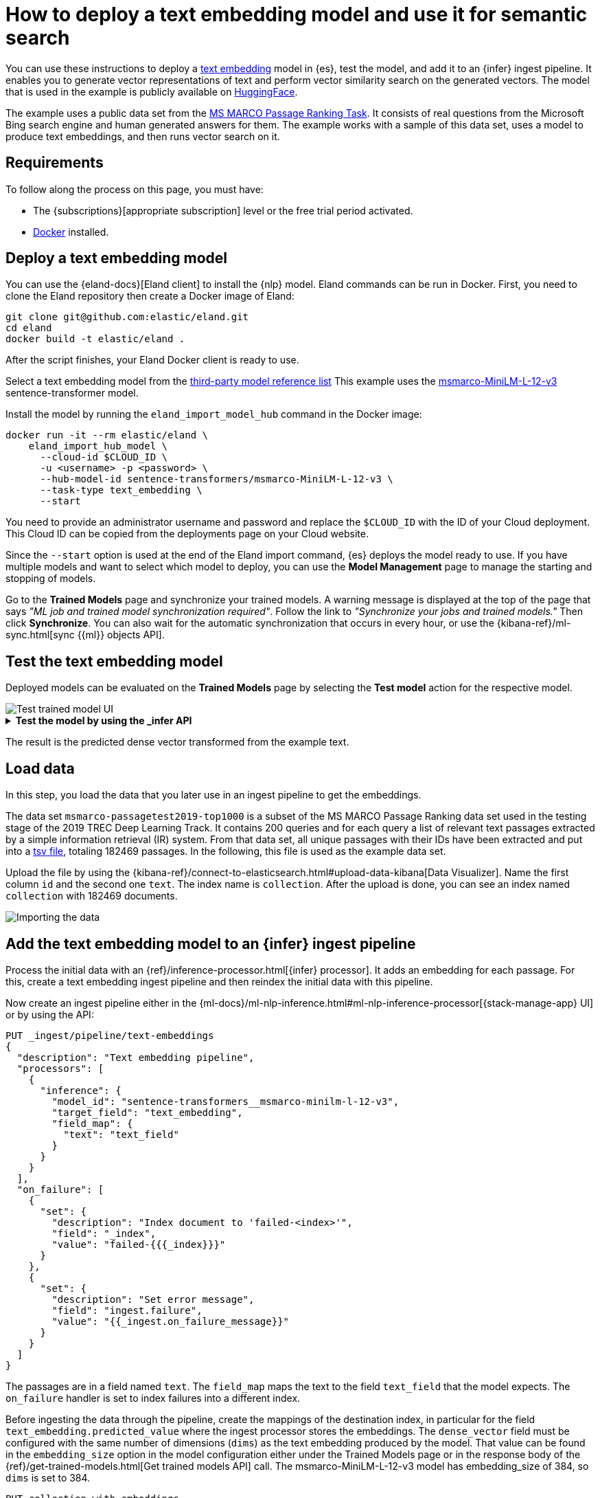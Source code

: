 = How to deploy a text embedding model and use it for semantic search

// :description: Description to be written

You can use these instructions to deploy a
https://www.elastic.co/docs/current/serverless/elasticsearch/explore-your-data-ml-nlp/search-compare-text[text embedding]
model in {es}, test the model, and add it to an {infer} ingest pipeline. It
enables you to generate vector representations of text and perform vector
similarity search on the generated vectors. The model that is used in the
example is publicly available on https://huggingface.co/[HuggingFace].

The example uses a public data set from the
https://microsoft.github.io/msmarco/#ranking[MS MARCO Passage Ranking Task]. It
consists of real questions from the Microsoft Bing search engine and human
generated answers for them. The example works with a sample of this data set,
uses a model to produce text embeddings, and then runs vector search on it.

[discrete]
[[requirements]]
== Requirements

To follow along the process on this page, you must have:

* The {subscriptions}[appropriate subscription] level or the free trial period
activated.
* https://docs.docker.com/get-docker/[Docker] installed.

[discrete]
[[deploy-a-text-embedding-model]]
== Deploy a text embedding model

You can use the {eland-docs}[Eland client] to install the {nlp} model.
Eland commands can be run in Docker. First, you need to clone the Eland
repository then create a Docker image of Eland:

[source,shell]
----
git clone git@github.com:elastic/eland.git
cd eland
docker build -t elastic/eland .
----

After the script finishes, your Eland Docker client is ready to use.

Select a text embedding model from the
https://www.elastic.co/docs/current/serverless/elasticsearch/explore-your-data-ml-nlp/model-reference[third-party model reference list]
This example uses the
https://huggingface.co/sentence-transformers/msmarco-MiniLM-L-12-v3[msmarco-MiniLM-L-12-v3]
sentence-transformer model.

Install the model by running the `eland_import_model_hub` command in the Docker
image:

[source,shell]
----
docker run -it --rm elastic/eland \
    eland_import_hub_model \
      --cloud-id $CLOUD_ID \
      -u <username> -p <password> \
      --hub-model-id sentence-transformers/msmarco-MiniLM-L-12-v3 \
      --task-type text_embedding \
      --start
----

You need to provide an administrator username and password and replace the
`$CLOUD_ID` with the ID of your Cloud deployment. This Cloud ID can be copied
from the deployments page on your Cloud website.

Since the `--start` option is used at the end of the Eland import command,
{es} deploys the model ready to use. If you have multiple models and want to
select which model to deploy, you can use the **Model Management** page to
manage the starting and stopping of models.

Go to the **Trained Models** page and synchronize your trained models. A warning
message is displayed at the top of the page that says
_"ML job and trained model synchronization required"_. Follow the link to
_"Synchronize your jobs and trained models."_ Then click **Synchronize**. You
can also wait for the automatic synchronization that occurs in every hour, or
use the {kibana-ref}/ml-sync.html[sync {{ml}} objects API].

[discrete]
[[test-the-text-embedding-model]]
== Test the text embedding model

Deployed models can be evaluated on the **Trained Models** page by selecting the
**Test model** action for the respective model.

[role="screenshot"]
image::images/ml-nlp-text-emb-test.png[Test trained model UI]

.**Test the model by using the _infer API**
[%collapsible]
=====
You can also evaluate your models by using the
{ref}/infer-trained-model-deployment.html[_infer API]. In the following
request, `text_field` is the field name where the model expects to find the
input, as defined in the model configuration. By default, if the model was
uploaded via Eland, the input field is `text_field`.

[source,js]
----
POST /_ml/trained_models/sentence-transformers__msmarco-minilm-l-12-v3/_infer
{
  "docs": {
    "text_field": "How is the weather in Jamaica?"
  }
}
----

The API returns a response similar to the following:

[source,js]
----
{
  "inference_results": [
    {
      "predicted_value": [
        0.39521875977516174,
        -0.3263707458972931,
        0.26809820532798767,
        0.30127981305122375,
        0.502890408039093,
        ...
      ]
    }
  ]
}
----

// NOTCONSOLE
=====

The result is the predicted dense vector transformed from the example text.

[discrete]
[[load-data]]
== Load data

In this step, you load the data that you later use in an ingest pipeline to get
the embeddings.

The data set `msmarco-passagetest2019-top1000` is a subset of the MS MARCO
Passage Ranking data set used in the testing stage of the 2019 TREC Deep
Learning Track. It contains 200 queries and for each query a list of relevant
text passages extracted by a simple information retrieval (IR) system. From that
data set, all unique passages with their IDs have been extracted and put into a
https://github.com/elastic/stack-docs/blob/8.5/docs/en/stack/ml/nlp/data/msmarco-passagetest2019-unique.tsv[tsv file],
totaling 182469 passages. In the following, this file is used as the example
data set.

Upload the file by using the
{kibana-ref}/connect-to-elasticsearch.html#upload-data-kibana[Data Visualizer].
Name the first column `id` and the second one `text`. The index name is
`collection`. After the upload is done, you can see an index named `collection`
with 182469 documents.

[role="screenshot"]
image::images/ml-nlp-text-emb-data.png[Importing the data]

[discrete]
[[add-the-text-embedding-model-to-an-infer-ingest-pipeline]]
== Add the text embedding model to an {infer} ingest pipeline

Process the initial data with an
{ref}/inference-processor.html[{infer} processor]. It adds an embedding for each
passage. For this, create a text embedding ingest pipeline and then reindex the
initial data with this pipeline.

Now create an ingest pipeline either in the
{ml-docs}/ml-nlp-inference.html#ml-nlp-inference-processor[{stack-manage-app} UI]
or by using the API:

[source,js]
----
PUT _ingest/pipeline/text-embeddings
{
  "description": "Text embedding pipeline",
  "processors": [
    {
      "inference": {
        "model_id": "sentence-transformers__msmarco-minilm-l-12-v3",
        "target_field": "text_embedding",
        "field_map": {
          "text": "text_field"
        }
      }
    }
  ],
  "on_failure": [
    {
      "set": {
        "description": "Index document to 'failed-<index>'",
        "field": "_index",
        "value": "failed-{{{_index}}}"
      }
    },
    {
      "set": {
        "description": "Set error message",
        "field": "ingest.failure",
        "value": "{{_ingest.on_failure_message}}"
      }
    }
  ]
}
----

The passages are in a field named `text`. The `field_map` maps the text to the
field `text_field` that the model expects. The `on_failure` handler is set to
index failures into a different index.

Before ingesting the data through the pipeline, create the mappings of the
destination index, in particular for the field `text_embedding.predicted_value`
where the ingest processor stores the embeddings. The `dense_vector` field must
be configured with the same number of dimensions (`dims`) as the text embedding
produced by the model. That value can be found in the `embedding_size` option in
the model configuration either under the Trained Models page or in the response
body of the {ref}/get-trained-models.html[Get trained models API] call. The
msmarco-MiniLM-L-12-v3 model has embedding_size of 384, so `dims` is set to 384.

[source,js]
----
PUT collection-with-embeddings
{
  "mappings": {
    "properties": {
      "text_embedding.predicted_value": {
        "type": "dense_vector",
        "dims": 384,
        "index": true,
        "similarity": "cosine"
      },
      "text": {
        "type": "text"
      }
    }
  }
}
----

Create the text embeddings by reindexing the data to the
`collection-with-embeddings` index through the {infer} pipeline. The {infer}
ingest processor inserts the embedding vector into each document.

[source,js]
----
POST _reindex?wait_for_completion=false
{
  "source": {
    "index": "collection",
    "size": 50   <1>
  },
  "dest": {
    "index": "collection-with-embeddings",
    "pipeline": "text-embeddings"
  }
}
----

<1> The default batch size for reindexing is 1000. Reducing `size` to a
smaller number makes the update of the reindexing process quicker which enables
you to follow the progress closely and detect errors early.

The API call returns a task ID that can be used to monitor the progress:

[source,js]
----
GET _tasks/<task_id>
----

You can also open the model stat UI to follow the progress.

[role="screenshot"]
image::images/ml-nlp-text-emb-reindex.png[Model status UI]

After the reindexing is finished, the documents in the new index contain the
{infer} results – the vector embeddings.

[discrete]
[[semantic-search]]
== Semantic search

After the dataset has been enriched with vector embeddings, you can query the
data using {ref}/knn-search.html[semantic search]. Pass a
`query_vector_builder` to the k-nearest neighbor (kNN) vector search API, and
provide the query text and the model you have used to create vector embeddings.
This example searches for "How is the weather in Jamaica?":

[source,js]
----
GET collection-with-embeddings/_search
{
  "knn": {
    "field": "text_embedding.predicted_value",
    "query_vector_builder": {
      "text_embedding": {
        "model_id": "sentence-transformers__msmarco-minilm-l-12-v3",
        "model_text": "How is the weather in Jamaica?"
      }
    },
    "k": 10,
    "num_candidates": 100
  },
  "_source": [
    "id",
    "text"
  ]
}
----

As a result, you receive the top 10 documents that are closest in meaning to the
query from the `collection-with-embedings` index sorted by their proximity to
the query:

[source,js]
----
"hits" : [
      {
        "_index" : "collection-with-embeddings",
        "_id" : "47TPtn8BjSkJO8zzKq_o",
        "_score" : 0.94591534,
        "_source" : {
          "id" : 434125,
          "text" : "The climate in Jamaica is tropical and humid with warm to hot temperatures all year round. The average temperature in Jamaica is between 80 and 90 degrees Fahrenheit. Jamaican nights are considerably cooler than the days, and the mountain areas are cooler than the lower land throughout the year. Continue Reading."
        }
      },
      {
        "_index" : "collection-with-embeddings",
        "_id" : "3LTPtn8BjSkJO8zzKJO1",
        "_score" : 0.94536424,
        "_source" : {
          "id" : 4498474,
          "text" : "The climate in Jamaica is tropical and humid with warm to hot temperatures all year round. The average temperature in Jamaica is between 80 and 90 degrees Fahrenheit. Jamaican nights are considerably cooler than the days, and the mountain areas are cooler than the lower land throughout the year"
        }
      },
      {
        "_index" : "collection-with-embeddings",
        "_id" : "KrXPtn8BjSkJO8zzPbDW",
        "_score" :  0.9432083,
        "_source" : {
          "id" : 190804,
          "text" : "Quick Answer. The climate in Jamaica is tropical and humid with warm to hot temperatures all year round. The average temperature in Jamaica is between 80 and 90 degrees Fahrenheit. Jamaican nights are considerably cooler than the days, and the mountain areas are cooler than the lower land throughout the year. Continue Reading"
        }
      },
      (...)
]
----

If you want to do a quick verification of the results, follow the steps of the
_Quick verification_ section of
{blog-ref}how-to-deploy-nlp-text-embeddings-and-vector-search#[this blog post].
